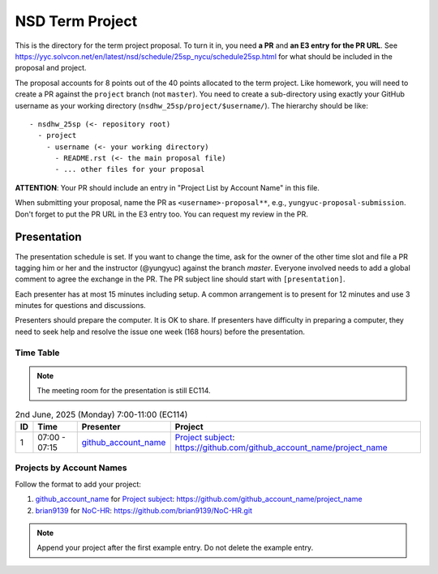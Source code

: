 ================
NSD Term Project
================

This is the directory for the term project proposal.  To turn it in, you need
**a PR** and **an E3 entry for the PR URL**.  See
https://yyc.solvcon.net/en/latest/nsd/schedule/25sp_nycu/schedule25sp.html for
what should be included in the proposal and project.

The proposal accounts for 8 points out of the 40 points allocated to the term
project.  Like homework, you will need to create a PR against the ``project``
branch (not ``master``).  You need to create a sub-directory using exactly your
GitHub username as your working directory (``nsdhw_25sp/project/$username/``).
The hierarchy should be like::

  - nsdhw_25sp (<- repository root)
    - project
      - username (<- your working directory)
        - README.rst (<- the main proposal file)
        - ... other files for your proposal

**ATTENTION**: Your PR should include an entry in "Project List by Account
Name" in this file.

When submitting your proposal, name the PR as ``<username>-proposal**``, e.g.,
``yungyuc-proposal-submission``.  Don't forget to put the PR URL in the E3
entry too.  You can request my review in the PR.

Presentation
============

The presentation schedule is set.  If you want to change the time, ask for the
owner of the other time slot and file a PR tagging him or her and the
instructor (@yungyuc) against the branch `master`.  Everyone involved needs to
add a global comment to agree the exchange in the PR.  The PR subject line
should start with ``[presentation]``.

Each presenter has at most 15 minutes including setup.  A common arrangement is
to present for 12 minutes and use 3 minutes for questions and discussions.

Presenters should prepare the computer.  It is OK to share.  If presenters have
difficulty in preparing a computer, they need to seek help and resolve the
issue one week (168 hours) before the presentation.

Time Table
++++++++++

.. note::

  The meeting room for the presentation is still EC114.

.. list-table:: 2nd June, 2025 (Monday) 7:00-11:00 (EC114)
  :header-rows: 1

  * - ID
    - Time
    - Presenter
    - Project
  * - 1
    - 07:00 - 07:15
    - `github_account_name <https://github.com/github_account_name>`__
    - `Project subject <github_account_name/README.rst>`__:
      https://github.com/github_account_name/project_name

..
 Projects by Topics
 ++++++++++++++++++

Projects by Account Names
+++++++++++++++++++++++++


Follow the format to add your project:

1. `github_account_name <https://github.com/github_account_name>`__ for
   `Project subject <github_account_name/README.rst>`__:
   https://github.com/github_account_name/project_name

2. `brian9139 <https://github.com/brian9139>`__ for
   `NoC-HR <brian9139/README.md>`__:
   https://github.com/brian9139/NoC-HR.git

.. note::

  Append your project after the first example entry.  Do not delete the example
  entry.

